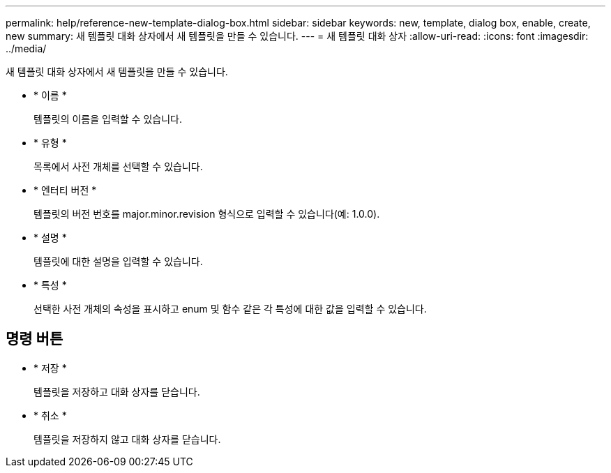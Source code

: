 ---
permalink: help/reference-new-template-dialog-box.html 
sidebar: sidebar 
keywords: new, template, dialog box, enable, create, new 
summary: 새 템플릿 대화 상자에서 새 템플릿을 만들 수 있습니다. 
---
= 새 템플릿 대화 상자
:allow-uri-read: 
:icons: font
:imagesdir: ../media/


[role="lead"]
새 템플릿 대화 상자에서 새 템플릿을 만들 수 있습니다.

* * 이름 *
+
템플릿의 이름을 입력할 수 있습니다.

* * 유형 *
+
목록에서 사전 개체를 선택할 수 있습니다.

* * 엔터티 버전 *
+
템플릿의 버전 번호를 major.minor.revision 형식으로 입력할 수 있습니다(예: 1.0.0).

* * 설명 *
+
템플릿에 대한 설명을 입력할 수 있습니다.

* * 특성 *
+
선택한 사전 개체의 속성을 표시하고 enum 및 함수 같은 각 특성에 대한 값을 입력할 수 있습니다.





== 명령 버튼

* * 저장 *
+
템플릿을 저장하고 대화 상자를 닫습니다.

* * 취소 *
+
템플릿을 저장하지 않고 대화 상자를 닫습니다.


